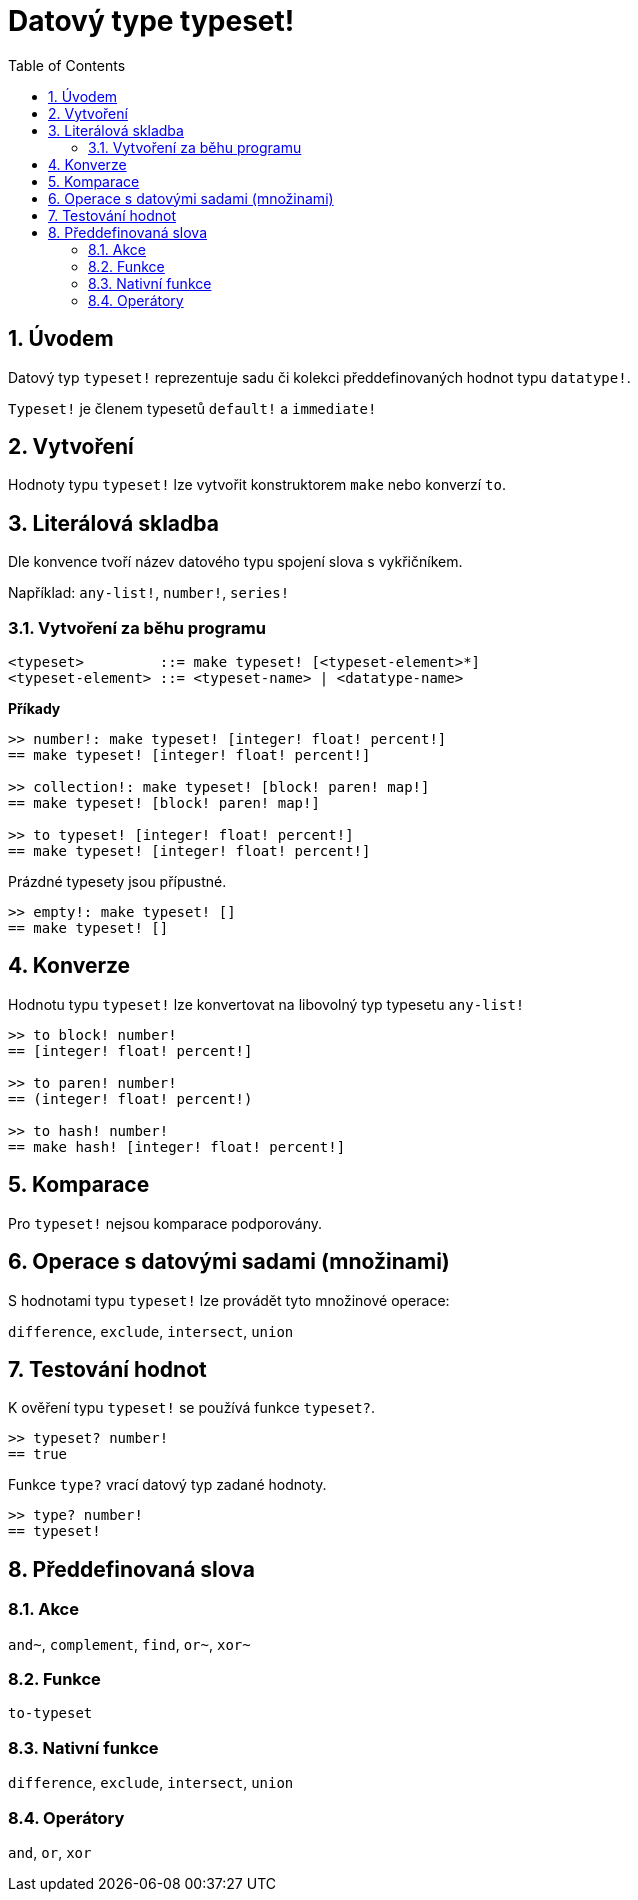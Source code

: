 = Datový type typeset!
:toc:
:numbered:

== Úvodem

Datový typ `typeset!` reprezentuje sadu či kolekci předdefinovaných hodnot typu `datatype!`.

`Typeset!` je členem typesetů `default!` a `immediate!`

== Vytvoření

Hodnoty typu `typeset!` lze vytvořit konstruktorem `make` nebo konverzí `to`.

== Literálová skladba

Dle konvence tvoří název datového typu spojení slova s vykřičníkem.

Například: `any-list!`, `number!`, `series!`

=== Vytvoření za běhu programu

```
<typeset>         ::= make typeset! [<typeset-element>*]
<typeset-element> ::= <typeset-name> | <datatype-name>
```

*Příkady*

```red
>> number!: make typeset! [integer! float! percent!]
== make typeset! [integer! float! percent!]

>> collection!: make typeset! [block! paren! map!]
== make typeset! [block! paren! map!]

>> to typeset! [integer! float! percent!]
== make typeset! [integer! float! percent!]
```

Prázdné typesety jsou přípustné.

```red
>> empty!: make typeset! []
== make typeset! []
```

== Konverze

Hodnotu typu `typeset!` lze konvertovat na libovolný typ typesetu `any-list!`

```red
>> to block! number!
== [integer! float! percent!]

>> to paren! number!
== (integer! float! percent!)

>> to hash! number!
== make hash! [integer! float! percent!]
```

== Komparace

Pro `typeset!` nejsou komparace podporovány.

== Operace s datovými sadami (množinami)

S hodnotami typu `typeset!` lze provádět tyto množinové operace:

`difference`, `exclude`, `intersect`, `union`

== Testování hodnot

K ověření typu `typeset!` se používá funkce `typeset?`.

```red
>> typeset? number!
== true
```

Funkce `type?` vrací datový typ zadané hodnoty.

```red
>> type? number!
== typeset!
```

== Předdefinovaná slova

=== Akce

`and~`, `complement`, `find`, `or~`, `xor~`

=== Funkce

`to-typeset`

=== Nativní funkce

`difference`, `exclude`, `intersect`, `union`

=== Operátory

`and`, `or`, `xor`